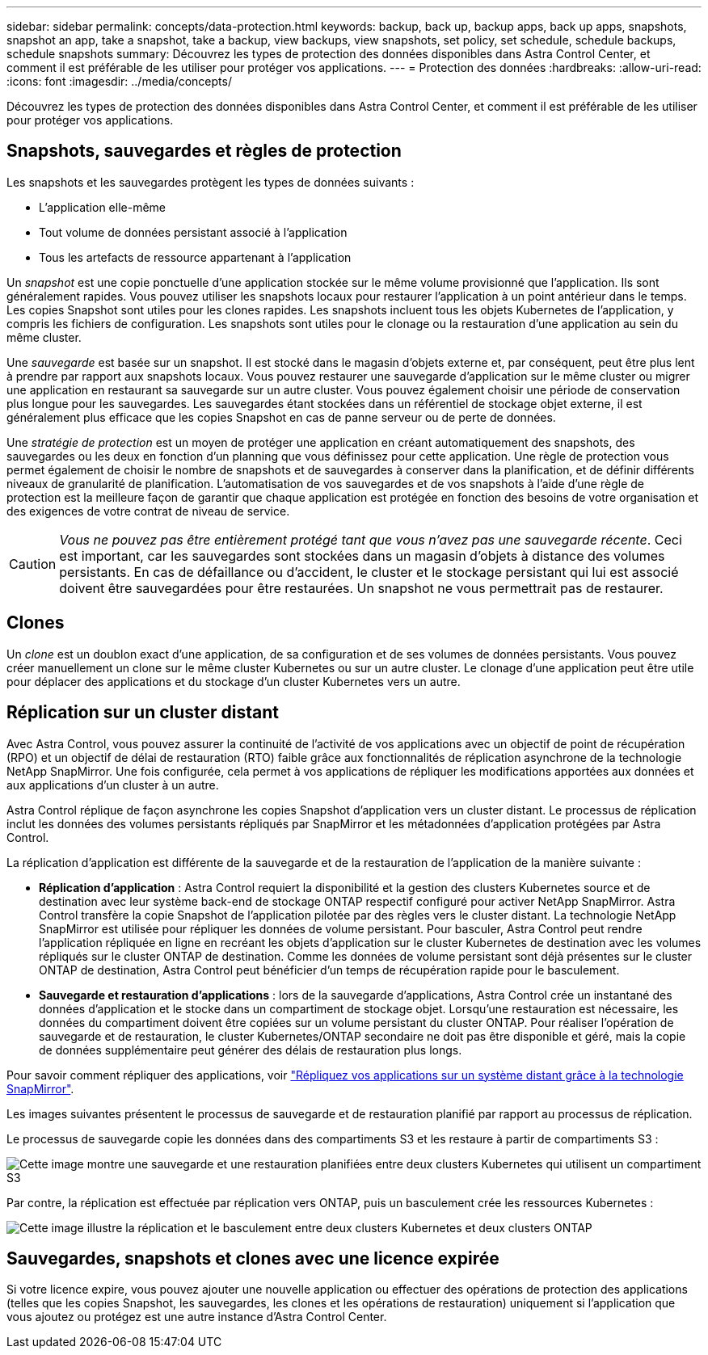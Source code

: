 ---
sidebar: sidebar 
permalink: concepts/data-protection.html 
keywords: backup, back up, backup apps, back up apps, snapshots, snapshot an app, take a snapshot, take a backup, view backups, view snapshots, set policy, set schedule, schedule backups, schedule snapshots 
summary: Découvrez les types de protection des données disponibles dans Astra Control Center, et comment il est préférable de les utiliser pour protéger vos applications. 
---
= Protection des données
:hardbreaks:
:allow-uri-read: 
:icons: font
:imagesdir: ../media/concepts/


[role="lead"]
Découvrez les types de protection des données disponibles dans Astra Control Center, et comment il est préférable de les utiliser pour protéger vos applications.



== Snapshots, sauvegardes et règles de protection

Les snapshots et les sauvegardes protègent les types de données suivants :

* L'application elle-même
* Tout volume de données persistant associé à l'application
* Tous les artefacts de ressource appartenant à l'application


Un _snapshot_ est une copie ponctuelle d'une application stockée sur le même volume provisionné que l'application. Ils sont généralement rapides. Vous pouvez utiliser les snapshots locaux pour restaurer l'application à un point antérieur dans le temps. Les copies Snapshot sont utiles pour les clones rapides. Les snapshots incluent tous les objets Kubernetes de l'application, y compris les fichiers de configuration. Les snapshots sont utiles pour le clonage ou la restauration d'une application au sein du même cluster.

Une _sauvegarde_ est basée sur un snapshot. Il est stocké dans le magasin d'objets externe et, par conséquent, peut être plus lent à prendre par rapport aux snapshots locaux. Vous pouvez restaurer une sauvegarde d'application sur le même cluster ou migrer une application en restaurant sa sauvegarde sur un autre cluster. Vous pouvez également choisir une période de conservation plus longue pour les sauvegardes. Les sauvegardes étant stockées dans un référentiel de stockage objet externe, il est généralement plus efficace que les copies Snapshot en cas de panne serveur ou de perte de données.

Une _stratégie de protection_ est un moyen de protéger une application en créant automatiquement des snapshots, des sauvegardes ou les deux en fonction d'un planning que vous définissez pour cette application. Une règle de protection vous permet également de choisir le nombre de snapshots et de sauvegardes à conserver dans la planification, et de définir différents niveaux de granularité de planification. L'automatisation de vos sauvegardes et de vos snapshots à l'aide d'une règle de protection est la meilleure façon de garantir que chaque application est protégée en fonction des besoins de votre organisation et des exigences de votre contrat de niveau de service.


CAUTION: _Vous ne pouvez pas être entièrement protégé tant que vous n'avez pas une sauvegarde récente_. Ceci est important, car les sauvegardes sont stockées dans un magasin d'objets à distance des volumes persistants. En cas de défaillance ou d'accident, le cluster et le stockage persistant qui lui est associé doivent être sauvegardées pour être restaurées. Un snapshot ne vous permettrait pas de restaurer.



== Clones

Un _clone_ est un doublon exact d'une application, de sa configuration et de ses volumes de données persistants. Vous pouvez créer manuellement un clone sur le même cluster Kubernetes ou sur un autre cluster. Le clonage d'une application peut être utile pour déplacer des applications et du stockage d'un cluster Kubernetes vers un autre.



== Réplication sur un cluster distant

Avec Astra Control, vous pouvez assurer la continuité de l'activité de vos applications avec un objectif de point de récupération (RPO) et un objectif de délai de restauration (RTO) faible grâce aux fonctionnalités de réplication asynchrone de la technologie NetApp SnapMirror. Une fois configurée, cela permet à vos applications de répliquer les modifications apportées aux données et aux applications d'un cluster à un autre.

Astra Control réplique de façon asynchrone les copies Snapshot d'application vers un cluster distant. Le processus de réplication inclut les données des volumes persistants répliqués par SnapMirror et les métadonnées d'application protégées par Astra Control.

La réplication d'application est différente de la sauvegarde et de la restauration de l'application de la manière suivante :

* *Réplication d'application* : Astra Control requiert la disponibilité et la gestion des clusters Kubernetes source et de destination avec leur système back-end de stockage ONTAP respectif configuré pour activer NetApp SnapMirror. Astra Control transfère la copie Snapshot de l'application pilotée par des règles vers le cluster distant. La technologie NetApp SnapMirror est utilisée pour répliquer les données de volume persistant. Pour basculer, Astra Control peut rendre l'application répliquée en ligne en recréant les objets d'application sur le cluster Kubernetes de destination avec les volumes répliqués sur le cluster ONTAP de destination. Comme les données de volume persistant sont déjà présentes sur le cluster ONTAP de destination, Astra Control peut bénéficier d'un temps de récupération rapide pour le basculement.
* *Sauvegarde et restauration d'applications* : lors de la sauvegarde d'applications, Astra Control crée un instantané des données d'application et le stocke dans un compartiment de stockage objet. Lorsqu'une restauration est nécessaire, les données du compartiment doivent être copiées sur un volume persistant du cluster ONTAP. Pour réaliser l'opération de sauvegarde et de restauration, le cluster Kubernetes/ONTAP secondaire ne doit pas être disponible et géré, mais la copie de données supplémentaire peut générer des délais de restauration plus longs.


Pour savoir comment répliquer des applications, voir link:../use/replicate_snapmirror.html["Répliquez vos applications sur un système distant grâce à la technologie SnapMirror"].

Les images suivantes présentent le processus de sauvegarde et de restauration planifié par rapport au processus de réplication.

Le processus de sauvegarde copie les données dans des compartiments S3 et les restaure à partir de compartiments S3 :

image:acc-backup_4in.png["Cette image montre une sauvegarde et une restauration planifiées entre deux clusters Kubernetes qui utilisent un compartiment S3"]

Par contre, la réplication est effectuée par réplication vers ONTAP, puis un basculement crée les ressources Kubernetes :

image:acc-replication_4in.png["Cette image illustre la réplication et le basculement entre deux clusters Kubernetes et deux clusters ONTAP"]



== Sauvegardes, snapshots et clones avec une licence expirée

Si votre licence expire, vous pouvez ajouter une nouvelle application ou effectuer des opérations de protection des applications (telles que les copies Snapshot, les sauvegardes, les clones et les opérations de restauration) uniquement si l'application que vous ajoutez ou protégez est une autre instance d'Astra Control Center.
